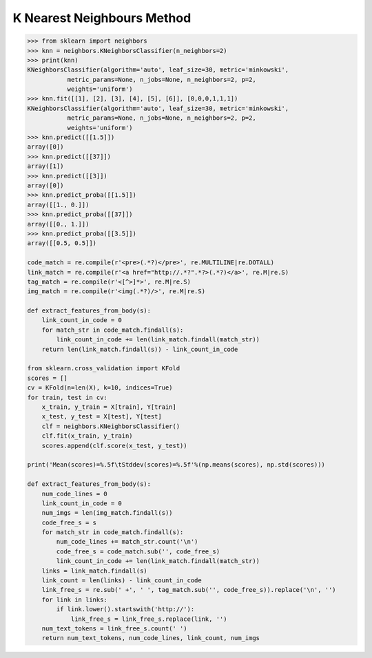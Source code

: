 ***************************
K Nearest Neighbours Method
***************************

.. function:: sklearn.neighbors.classification.KNeighborsClassifier.fit(X, y) 

    Fit the model using X as training data and y as target values.

.. function:: sklearn.neighbors.classification.KNeighborsClassifier.predict(X)

    Predict the class labels for the provided data.

.. function:: sklearn.neighbors.classification.KNeighborsClassifier.predict_proba(X)

    Return probability estimates for the test data X.

.. function:: sklearn.neighbors.classification.KNeighborsClassifier.score(X, y, sample_weight=None) 

    Returns the mean accuracy on the given test data and labels.

    Parameters::

        X : array-like, shape = (n_samples, n_features)
            Test samples.

        y : array-like, shape = (n_samples) or (n_samples, n_outputs)
            True labels for X.

        sample_weight : array-like, shape = [n_samples], optional
            Sample weights.

    Returns::

        score : float
            Mean accuracy of self.predict(X) wrt. y.

.. code-block:: py

    >>> from sklearn import neighbors
    >>> knn = neighbors.KNeighborsClassifier(n_neighbors=2)
    >>> print(knn)
    KNeighborsClassifier(algorithm='auto', leaf_size=30, metric='minkowski',
               metric_params=None, n_jobs=None, n_neighbors=2, p=2,
               weights='uniform')
    >>> knn.fit([[1], [2], [3], [4], [5], [6]], [0,0,0,1,1,1])
    KNeighborsClassifier(algorithm='auto', leaf_size=30, metric='minkowski',
               metric_params=None, n_jobs=None, n_neighbors=2, p=2,
               weights='uniform')
    >>> knn.predict([[1.5]])
    array([0])
    >>> knn.predict([[37]])
    array([1])
    >>> knn.predict([[3]])
    array([0])
    >>> knn.predict_proba([[1.5]])
    array([[1., 0.]])
    >>> knn.predict_proba([[37]])
    array([[0., 1.]])
    >>> knn.predict_proba([[3.5]])
    array([[0.5, 0.5]])

    code_match = re.compile(r'<pre>(.*?)</pre>', re.MULTILINE|re.DOTALL)
    link_match = re.compile(r'<a href="http://.*?".*?>(.*?)</a>', re.M|re.S)
    tag_match = re.compile(r'<[^>]*>', re.M|re.S)
    img_match = re.compile(r'<img(.*?)/>', re.M|re.S)
    
    def extract_features_from_body(s):
        link_count_in_code = 0
        for match_str in code_match.findall(s):
            link_count_in_code += len(link_match.findall(match_str))
        return len(link_match.findall(s)) - link_count_in_code

    from sklearn.cross_validation import KFold
    scores = []
    cv = KFold(n=len(X), k=10, indices=True)
    for train, test in cv:
        x_train, y_train = X[train], Y[train]
        x_test, y_test = X[test], Y[test]
        clf = neighbors.KNeighborsClassifier()
        clf.fit(x_train, y_train)
        scores.append(clf.score(x_test, y_test))
    
    print('Mean(scores)=%.5f\tStddev(scores)=%.5f'%(np.means(scores), np.std(scores)))

    def extract_features_from_body(s):
        num_code_lines = 0
        link_count_in_code = 0
        num_imgs = len(img_match.findall(s))
        code_free_s = s
        for match_str in code_match.findall(s):
            num_code_lines += match_str.count('\n')
            code_free_s = code_match.sub('', code_free_s)
            link_count_in_code += len(link_match.findall(match_str))
        links = link_match.findall(s)
        link_count = len(links) - link_count_in_code
        link_free_s = re.sub(' +', ' ', tag_match.sub('', code_free_s)).replace('\n', '')
        for link in links:
            if link.lower().startswith('http://'):
                link_free_s = link_free_s.replace(link, '')
        num_text_tokens = link_free_s.count(' ')
        return num_text_tokens, num_code_lines, link_count, num_imgs
